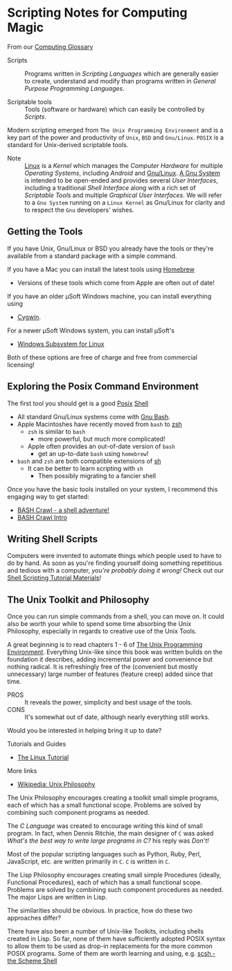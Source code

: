 * Scripting Notes for Computing Magic

From our [[file:../computing-glossary.org][Computing Glossary]]

- Scripts :: Programs written in /Scripting Languages/ which are generally
  easier to create, understand and modify than programs written in /General
  Purpose Programming Languages/.

- Scriptable tools :: Tools (software or hardware) which can easily be
  controlled by /Scripts/.

Modern scripting emerged from =The Unix Programming Environment= and is a key
part of the power and productivity of =Unix=, =BSD= and =Gnu/Linux=. =POSIX= is
a standard for Unix-derived scriptable tools.
- Note :: [[https://en.wikipedia.org/wiki/Linux_kernel][Linux]] is a /Kernel/ which manages the /Computer Hardware/ for multiple
  /Operating Systems/, including /Android/ and [[https://www.gnu.org/gnu/linux-and-gnu.en.html][Gnu/Linux]]. [[https://www.gnu.org/philosophy/categories.html#TheGNUsystem][A Gnu System]] is
  intended to be open-ended and provides several /User Interfaces/, including a
  traditional /Shell Interface/ along with a rich set of /Scriptable Tools/ and
  multiple /Graphical User Interfaces/. We will refer to a =Gnu System= running
  on a =Linux Kernel= as Gnu/Linux for clarity and to respect the =Gnu=
  developers' wishes.

** Getting the Tools

If you have Unix, Gnu/Linux or BSD you already have the tools or they're
available from a standard package with a simple command.

If you have a Mac you can install the latest tools using [[https://brew.sh/][Homebrew]]
- Versions of these tools which come from Apple are often out of date!

If you have an older μSoft Windows machine, you can install everything using
- [[https://cygwin.com/][Cygwin]].
For a newer μSoft Windows system, you can install μSoft's
- [[https://docs.microsoft.com/en-us/windows/wsl/about][Windows Subsystem for Linux]]
Both of these options are  free of charge and free from commercial licensing!

** Exploring the Posix Command Environment

The first tool you should get is a good [[https://en.wikipedia.org/wiki/POSIX][Posix]] [[https://en.wikipedia.org/wiki/List_of_command-line_interpreters][Shell]]
- All standard Gnu/Linux systems come with [[https://www.gnu.org/software/bash][Gnu Bash]].
- Apple Macintoshes have recently moved from =bash= to [[https://zsh.sourceforge.io][zsh]]
      - =zsh= is similar to =bash=
            - more powerful, but much more complicated!
      - Apple often provides an out-of-date version of =bash=
            - get an up-to-date =bash= using =homebrew=!
- =bash= and =zsh= are both compatible extensions of [[https://en.wikipedia.org/wiki/Bourne_shell][sh]]
      - It can be better to learn scripting with =sh=
            - Then possibly migrating to a fancier shell

Once you have the basic tools installed on your system, I recommend this
engaging way to get started:

- [[https://github.com/mks22-dw/bashcrawl][BASH Crawl - a shell adventure!]]
- [[https://marlborough-college.gitbook.io/attic-lab/the-terminal/games/level-1-bashcrawl][BASH Crawl Intro]]

** Writing Shell Scripts

Computers were invented to automate things which people used to have to do by
hand. As soon as you're finding yourself doing something repetitious and tedious
with a computer, /you're probably doing it wrong!/ Check out our [[file:Shell-Scripting-Tutorial][Shell Scripting
Tutorial Materials]]!

**  The Unix Toolkit and Philosophy

Once you can run simple commands from a shell, you can move on. It could also be
worth your while to spend some time absorbing the Unix Philosophy, especially in
regards to creative use of the Unix Tools.

A great beginning is to read chapters 1 - 6 of [[https://en.wikipedia.org/wiki/The_Unix_Programming_Environment][The Unix Programming Environment]].
Everything Unix-like since this book was written builds on the foundation it
describes, adding incremental power and convenience but nothing radical. It is
refreshingly free of the (convenient but mostly unnecessary) large number of
features (feature creep) added since that time.
- PROS :: It reveals the power, simplicity and best usage of the tools.
- CONS :: It's somewhat out of date, although nearly everything still works.
Would you be interested in helping bring it up to date?

Tutorials and Guides
- [[http://www.linux-tutorial.info/][The Linux Tutorial]]

More links
- [[https://en.wikipedia.org/wiki/Unix_philosophy][Wikipedia: Unix Philosophy]]

The Unix Philosophy encourages creating a toolkit small simple programs, each of
which has a small functional scope. Problems are solved by combining such
component programs as needed.

The /C Language/ was created to encourage writing this kind of small program. In
fact, when Dennis Ritchie, the main designer of =C= was asked /What's the best
way to write large programs in C?/ his reply was /Don't!/

Most of the popular scripting languages such as Python, Ruby, Perl, JavaScript,
etc. are written primarily in =C=.  =C= is written in =C=.

The Lisp Philosophy encourages creating small simple Procedures (ideally,
Functional Procedures), each of which has a small functional scope. Problems are
solved by combining such component procedures as needed. The major Lisps are
written in Lisp.

The similarities should be obvious. In practice, how do these two approaches
differ?

There have also been a number of Unix-like Toolkits, including shells created in
Lisp. So far, none of them have sufficiently adopted POSIX syntax to allow them
to be used as drop-in replacements for the more common POSIX programs. Some of
them are worth learning and using, e.g. [[https://scsh.net/][scsh - the Scheme Shell]]
